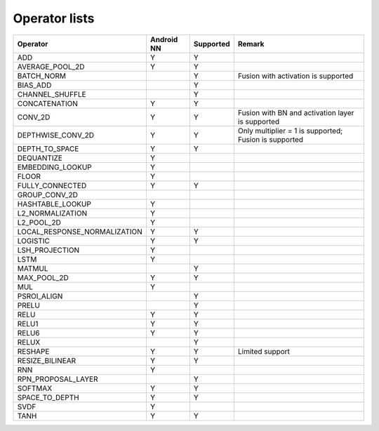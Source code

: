 Operator lists
==============

.. Please keep in chronological order when editing
.. csv-table::
    :widths: auto
    :header: "Operator","Android NN","Supported","Remark"

    "ADD","Y","Y",""
    "AVERAGE_POOL_2D","Y","Y",""
    "BATCH_NORM","","Y","Fusion with activation is supported"
    "BIAS_ADD","","Y",""
    "CHANNEL_SHUFFLE","","Y",""
    "CONCATENATION","Y","Y",""
    "CONV_2D","Y","Y","Fusion with BN and activation layer is supported"
    "DEPTHWISE_CONV_2D","Y","Y","Only multiplier = 1 is supported; Fusion is supported"
    "DEPTH_TO_SPACE","Y","Y",""
    "DEQUANTIZE","Y","",""
    "EMBEDDING_LOOKUP","Y","",""
    "FLOOR","Y","",""
    "FULLY_CONNECTED","Y","Y",""
    "GROUP_CONV_2D","","",""
    "HASHTABLE_LOOKUP","Y","",""
    "L2_NORMALIZATION","Y","",""
    "L2_POOL_2D","Y","",""
    "LOCAL_RESPONSE_NORMALIZATION","Y","Y",""
    "LOGISTIC","Y","Y",""
    "LSH_PROJECTION","Y","",""
    "LSTM","Y","",""
    "MATMUL","","Y",""
    "MAX_POOL_2D","Y","Y",""
    "MUL","Y","",""
    "PSROI_ALIGN","","Y",""
    "PRELU","","Y",""
    "RELU","Y","Y",""
    "RELU1","Y","Y",""
    "RELU6","Y","Y",""
    "RELUX","","Y",""
    "RESHAPE","Y","Y","Limited support"
    "RESIZE_BILINEAR","Y","Y",""
    "RNN","Y","",""
    "RPN_PROPOSAL_LAYER","","Y",""
    "SOFTMAX","Y","Y",""
    "SPACE_TO_DEPTH","Y","Y",""
    "SVDF","Y","",""
    "TANH","Y","Y",""
